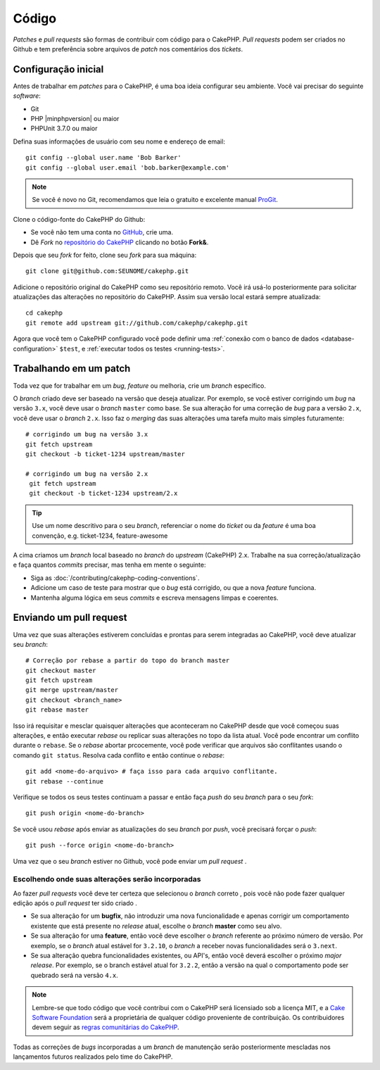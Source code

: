 Código
######

*Patches* e *pull requests* são formas de contribuir com código para o CakePHP.
*Pull requests* podem ser criados no Github e tem preferência sobre arquivos de
*patch* nos comentários dos *tickets*.

Configuração inicial
====================

Antes de trabalhar em *patches* para o CakePHP, é uma boa ideia configurar seu
ambiente. Você vai precisar do seguinte *software*:

* Git
* PHP |minphpversion| ou maior
* PHPUnit 3.7.0 ou maior

Defina suas informações de usuário com seu nome e endereço de email::

    git config --global user.name 'Bob Barker'
    git config --global user.email 'bob.barker@example.com'

.. note::

    Se você é novo no Git, recomendamos que leia o gratuito e excelente manual
    `ProGit <http://git-scm.com/book/>`_.

Clone o código-fonte do CakePHP do Github:

* Se você não tem uma conta no `GitHub <http://github.com>`_, crie uma.
* Dê *Fork* no `repositório do CakePHP <http://github.com/cakephp/cakephp>`_
  clicando no botão **Fork&**.

Depois que seu *fork* for feito, clone seu *fork* para sua máquina::

    git clone git@github.com:SEUNOME/cakephp.git

Adicione o repositório original do CakePHP como seu repositório remoto. Você irá
usá-lo posteriormente para solicitar atualizações das alterações no repositório
do CakePHP. Assim sua versão local estará sempre atualizada::

    cd cakephp
    git remote add upstream git://github.com/cakephp/cakephp.git

Agora que você tem o CakePHP configurado você pode definir uma
:ref:`conexão com o banco de dados <database-configuration>` ``$test``, e
:ref:`executar todos os testes <running-tests>`.

Trabalhando em um patch
=======================

Toda vez que for trabalhar em um *bug*, *feature* ou melhoria, crie um *branch*
específico.

O *branch* criado deve ser baseado na versão que deseja atualizar. Por exemplo,
se você estiver corrigindo um *bug* na versão ``3.x``, você deve usar o
*branch* ``master`` como base. Se sua alteração for uma correção de *bug* para a
versão ``2.x``, você deve usar o *branch* ``2.x``. Isso faz o *merging*
das suas alterações uma tarefa muito mais simples futuramente::

    # corrigindo um bug na versão 3.x
    git fetch upstream
    git checkout -b ticket-1234 upstream/master

    # corrigindo um bug na versão 2.x
     git fetch upstream
     git checkout -b ticket-1234 upstream/2.x

.. tip::

    Use um nome descritivo para o seu *branch*, referenciar o nome do *ticket*
    ou da *feature* é uma boa convenção, e.g. ticket-1234, feature-awesome

A cima criamos um *branch* local baseado no *branch* do *upstream* (CakePHP)
2.x. Trabalhe na sua correção/atualização e faça quantos *commits* precisar, mas
tenha em mente o seguinte:

* Siga as :doc:`/contributing/cakephp-coding-conventions`.
* Adicione um caso de teste para mostrar que o *bug* está corrigido, ou que a
  nova *feature* funciona.
* Mantenha alguma lógica em seus *commits* e escreva mensagens limpas e
  coerentes.

Enviando um pull request
========================

Uma vez que suas alterações estiverem concluídas e prontas para serem integradas
ao CakePHP, você deve atualizar seu *branch*::

    # Correção por rebase a partir do topo do branch master
    git checkout master
    git fetch upstream
    git merge upstream/master
    git checkout <branch_name>
    git rebase master

Isso irá requisitar e mesclar quaisquer alterações que aconteceram no CakePHP
desde que você começou suas alterações, e então executar *rebase* ou replicar
suas alterações no topo da lista atual. Você pode encontrar um conflito durante
o ``rebase``. Se o *rebase* abortar prcocemente, você pode verificar que
arquivos são conflitantes usando o comando ``git status``. Resolva cada conflito
e então continue o *rebase*::

    git add <nome-do-arquivo> # faça isso para cada arquivo conflitante.
    git rebase --continue

Verifique se todos os seus testes continuam a passar e então faça *push* do seu
*branch* para o seu *fork*::

    git push origin <nome-do-branch>

Se você usou *rebase* após enviar as atualizações do seu *branch* por *push*,
você precisará forçar o *push*::

    git push --force origin <nome-do-branch>

Uma vez que o seu *branch* estiver no Github, você pode enviar um *pull request*
.

Escolhendo onde suas alterações serão incorporadas
--------------------------------------------------

Ao fazer *pull requests* você deve ter certeza que selecionou o *branch* correto
, pois você não pode fazer qualquer edição após o *pull request* ter sido criado
.

* Se sua alteração for um **bugfix**, não introduzir uma nova funcionalidade e
  apenas corrigir um comportamento existente que está presente no *release*
  atual, escolhe o *branch* **master** como seu alvo.
* Se sua alteração for uma **feature**, então você deve escolher o *branch*
  referente ao próximo número de versão. Por exemplo, se o *branch* atual
  estável for ``3.2.10``, o *branch* a receber novas funcionalidades será o
  ``3.next``.
* Se sua alteração quebra funcionalidades existentes, ou API's, então você
  deverá escolher o próximo *major release*. Por exemplo, se o branch estável
  atual for ``3.2.2``, então a versão na qual o comportamento pode ser quebrado
  será na versão ``4.x``.

.. note::

    Lembre-se que todo código que você contribui com o CakePHP será licensiado
    sob a licença MIT, e a `Cake Software Foundation <https://cakefoundation.org/old>`_
    será a proprietária de qualquer código proveniente de contribuição. Os
    contribuidores devem seguir as
    `regras comunitárias do CakePHP <https://cakephp.org/get-involved>`_.

Todas as correções de *bugs* incorporadas a um *branch* de manutenção serão
posteriormente mescladas nos lançamentos futuros realizados pelo time do
CakePHP.

.. meta::
    :title lang=pt: Código
    :keywords lang=pt: git,branch,código,repositório,pull request,patch,testes,checkout

